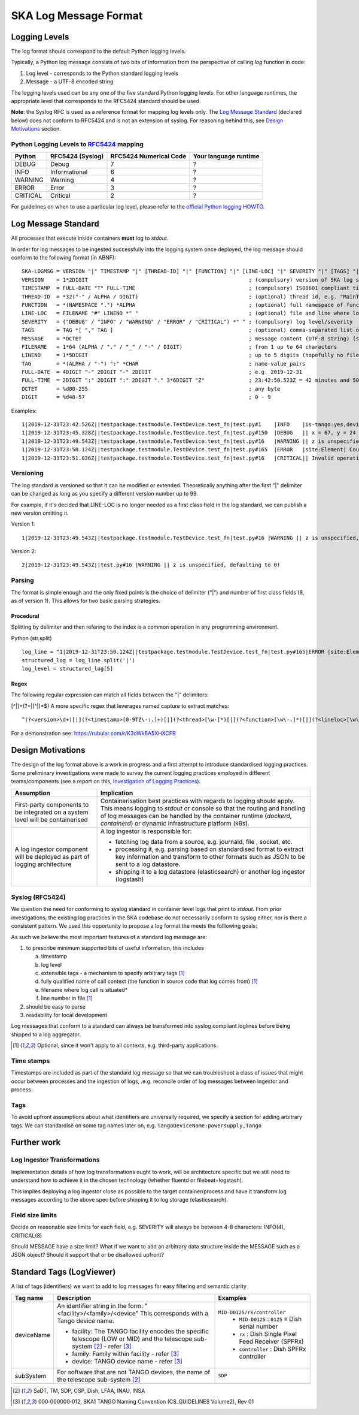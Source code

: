 .. _`SKA Log Message Format`:

SKA Log Message Format
**********************

Logging Levels
==============
The log format should correspond to the default Python logging levels.

Typically, a Python log message consists of two bits of information from the perspective of calling `log` function in code:

1.  Log level - corresponds to the Python standard logging levels
2.  Message - a UTF-8 encoded string

The logging levels used can be any one of the five standard Python logging levels. For other language runtimes, the appropriate level that corresponds to the RFC5424 standard should be used.

**Note**: the Syslog RFC is used as a reference format for mapping log levels only. The `Log Message Standard`_ (declared below) does not conform to RFC5424 and is not an extension of syslog. For reasoning behind this, see `Design Motivations`_ section.

Python Logging Levels to `RFC5424 <https://tools.ietf.org/html/rfc5424>`__ mapping
----------------------------------------------------------------------------------

+----------+------------------+-------------------------+-----------------------+
| Python   | RFC5424 (Syslog) | RFC5424 Numerical Code  | Your language runtime |
+==========+==================+=========================+=======================+
| DEBUG    | Debug            |  7                      |  ?                    |
+----------+------------------+-------------------------+-----------------------+
| INFO     | Informational    |  6                      |  ?                    |
+----------+------------------+-------------------------+-----------------------+
| WARNING  | Warning          |  4                      |  ?                    |
+----------+------------------+-------------------------+-----------------------+
| ERROR    | Error            |  3                      |  ?                    |
+----------+------------------+-------------------------+-----------------------+
| CRITICAL | Critical         |  2                      |  ?                    |
+----------+------------------+-------------------------+-----------------------+

For guidelines on when to use a particular log level, please refer to the `official Python logging HOWTO <https://docs.python.org/3/howto/logging.html>`__.

Log Message Standard
====================

All processes that execute inside containers **must** log to *stdout*.

In order for log messages to be ingested successfully into the logging system once deployed, the log message should conform to the following format (in ABNF):

::

  SKA-LOGMSG = VERSION "|" TIMESTAMP "|" [THREAD-ID] "|" [FUNCTION] "|" [LINE-LOC] "|" SEVERITY "|" [TAGS] "|" MESSAGE LF
  VERSION    = 1*2DIGIT                                                   ; (compulsory) version of SKA log standard this log message implements - starts at 1
  TIMESTAMP  = FULL-DATE "T" FULL-TIME                                    ; (compulsory) ISO8601 compliant timestamp normalised to UTC
  THREAD-ID  = *32("-" / ALPHA / DIGIT)                                   ; (optional) thread id, e.g. "MainThread" or "Thread-1"
  FUNCTION   = *(NAMESPACE ".") *ALPHA                                    ; (optional) full namespace of function, e.g. package.module.TangoDevice.method
  LINE-LOC   = FILENAME "#" LINENO *" "                                   ; (optional) file and line where log was called
  SEVERITY   = ("DEBUG" / "INFO" / "WARNING" / "ERROR" / "CRITICAL") *" " ; (compulsory) log level/severity
  TAGS       = TAG *[ "," TAG ]                                           ; (optional) comma-separated list of tags e.g. facility:MID,receptor:m043
  MESSAGE    = *OCTET                                                     ; message content (UTF-8 string) (should we think about constraining length?)
  FILENAME   = 1*64 (ALPHA / "." / "_" / "-" / DIGIT)                     ; from 1 up to 64 characters
  LINENO     = 1*5DIGIT                                                   ; up to 5 digits (hopefully no file has more than 99,999 loc)
  TAG        = *(ALPHA / "-") ":" *CHAR                                   ; name-value pairs
  FULL-DATE  = 4DIGIT "-" 2DIGIT "-" 2DIGIT                               ; e.g. 2019-12-31
  FULL-TIME  = 2DIGIT ":" 2DIGIT ":" 2DIGIT "." 3*6DIGIT "Z"              ; 23:42:50.523Z = 42 minutes and 50.523 seconds after the 23rd hour in UTC. Minimum subsecond precision should be 3 decimal points.
  OCTET      = %d00-255                                                   ; any byte
  DIGIT      = %d48-57                                                    ; 0 - 9

Examples:

::

  1|2019-12-31T23:42.526Z||testpackage.testmodule.TestDevice.test_fn|test.py#1    |INFO    |is-tango:yes,devicename:testDevice| Regular information should be logged like this FYI
  1|2019-12-31T23:45.328Z||testpackage.testmodule.TestDevice.test_fn|test.py#150  |DEBUG   || x = 67, y = 24
  1|2019-12-31T23:49.543Z||testpackage.testmodule.TestDevice.test_fn|test.py#16   |WARNING || z is unspecified, defaulting to 0!
  1|2019-12-31T23:50.124Z||testpackage.testmodule.TestDevice.test_fn|test.py#165  |ERROR   |site:Element| Could not connect to database!
  1|2019-12-31T23:51.036Z||testpackage.testmodule.TestDevice.test_fn|test.py#16   |CRITICAL|| Invalid operation. Cannot continue.

Versioning
----------

The log standard is versioned so that it can be modified or extended. Theoretically anything after the first "|" delimiter can be changed as long as you specify a different version number up to 99.

For example, if it's decided that LINE-LOC is no longer needed as a first class field in the log standard, we can publish a new version omitting it.

Version 1:

::

  1|2019-12-31T23:49.543Z||testpackage.testmodule.TestDevice.test_fn|test.py#16 |WARNING || z is unspecified, defaulting to 0!

Version 2:

::

  2|2019-12-31T23:49.543Z||test.py#16 |WARNING || z is unspecified, defaulting to 0!

Parsing
-------

The format is simple enough and the only fixed points is the choice of delimiter ("|") and number of first class fields (8, as of version 1). This allows for two basic parsing strategies.

Procedural
""""""""""

Splitting by delimiter and then refering to the index is a common operation in any programming environment.

Python (str.split)

::

  log_line = "1|2019-12-31T23:50.124Z||testpackage.testmodule.TestDevice.test_fn|test.py#165|ERROR |site:Element| Could not connect to database!"
  structured_log = log_line.split('|')
  log_level = structured_log[5]

Regex
"""""

The following regular expression can match all fields between the "|" delimiters:

[^|]+(?=|[^|]*$)
A more specific regex that leverages named capture to extract matches:

::

  ^(?<version>\d+)[|](?<timestamp>[0-9TZ\-:.]+)[|](?<thread>[\w-]*)[|](?<function>[\w\-.]*)[|](?<lineloc>[\w\s.#]*)[|](?<level>[\w\s]+)[|](?<tags>[\w\:,-]*)[|](?<message>.*)$

For a demonstration see: https://rubular.com/r/K3oWk6A5XHXCFB

Design Motivations
==================

The design of the log format above is a work in progress and a first attempt to introduce standardised logging practices. Some preliminary investigations were made to survey the current logging practices employed in different teams/components (see a report on this, `Investigation of Logging Practices <https://confluence.skatelescope.org/pages/viewpage.action?pageId=74740601>`__).

+------------------------+-----------------------------------------------------------------------+
| Assumption             | Implication                                                           |
+========================+=======================================================================+
| First-party components | Containerisation best practices with regards to logging should apply. |
| to be integrated on a  | This means logging to `stdout` or console so that the routing and     |
| system level will be   | handling of log messages can be handled by the container runtime      |
| containerised          | (`dockerd`, `containerd`) or dynamic infrastructure platform (k8s).   |
+------------------------+-----------------------------------------------------------------------+
| A log ingestor         | A log ingestor is responsible for:                                    |
| component will be      |                                                                       |
| deployed as part of    | - fetching log data from a source, e.g. journald, file , socket, etc. |
| logging architecture   | - processing it, e.g. parsing based on standardised format to extract |
|                        |   key information and transform to other formats such as JSON to be   |
|                        |   sent to a log datastore.                                            |
|                        | - shipping it to a log datastore (elasticsearch) or another log       |
|                        |   ingestor (logstash)                                                 |
+------------------------+-----------------------------------------------------------------------+

Syslog (RFC5424)
-----------------

We question the need for conforming to syslog standard in container level logs that print to `stdout`. From prior investigations, the existing log practices in the SKA codebase do not necessarily conform to syslog either, nor is there a consistent pattern. We used this opportunity to propose a log format the meets the folllowing goals:

As such we believe the most important features of a standard log message are:

1. to prescribe minimum supported bits of useful information, this includes

   a. timestamp
   b. log level
   c. extensible tags - a mechanism to specify arbitrary tags [#first]_
   d. fully qualified name of call context (the function in source code that log comes from) [#first]_
   e. filename where log call is situated*
   f. line number in file [#first]_

2. should be easy to parse

3. readability for local development

Log messages that conform to a standard can always be transformed into syslog compliant loglines before being shipped to a log aggregator.

.. [#first] Optional, since it won't apply to all contexts, e.g. third-party applications.

Time stamps
-----------

Timestamps are included as part of the standard log message so that we can troubleshoot a class of issues that might occur between processes and the ingestion of logs, .e.g. reconcile order of log messages between ingestor and process.

Tags
----

To avoid upfront assumptions about what identifiers are universally required, we specify a section for adding arbitrary tags. We can standardise on some tag names later on, e.g. ``TangoDeviceName:powersupply,Tango``

Further work
============

Log Ingestor Transformations
----------------------------

Implementation details of how log transformations ought to work, will be architecture specific but we still need to understand how to achieve it in the chosen technology (whether fluentd or filebeat+logstash).

This implies deploying a log ingestor close as possible to the target container/process and have it transform log messages according to the above spec before shipping it to log storage (elasticsearch).

Field size limits
-----------------

Decide on reasonable size limits for each field, e.g. SEVERITY will always be between 4-8 characters: INFO(4), CRITICAL(8)

Should MESSAGE have a size limit? What if we want to add an arbitrary data structure inside the MESSAGE such as a JSON object? Should it support that or be disallowed upfront?

Standard Tags (LogViewer)
=========================

A list of tags (identifiers) we want to add to log messages for easy filtering and semantic clarity

+------------+----------------------------------------------------+-------------------------------------------------------+
| Tag name   | Description                                        |Examples                                               |
+============+====================================================+=======================================================+
| deviceName | An identifier string in the form:                  |``MID-D0125/rx/controller``                            |
|            | "<facility>/<family>/<device"                      |  - ``MID-D0125`` : ``0125`` ≡ Dish serial number      |
|            | This corresponds with a Tango device name.         |  - ``rx`` : Dish Single Pixel Feed Receiver (SPFRx)   |
|            |                                                    |  - ``controller`` : Dish SPFRx controller             |
|            | - facility: The TANGO facility encodes the         |                                                       |
|            |   specific telescope (LOW or MID) and the          |                                                       |
|            |   telescope sub-system [#second]_ - refer [#third]_|                                                       |
|            | - family: Family within facility - refer [#third]_ |                                                       |
|            | - device: TANGO device name - refer [#third]_      |                                                       |
+------------+----------------------------------------------------+-------------------------------------------------------+
| subSystem  | For software that are not TANGO devices, the name  |``SDP``                                                |
|            | of the telescope sub-system [#second]_             |                                                       |
+------------+----------------------------------------------------+-------------------------------------------------------+

.. [#second] SaDT, TM, SDP, CSP, Dish, LFAA, INAU, INSA

.. [#third] 000‐000000‐012, SKA1 TANGO Naming Convention (CS_GUIDELINES Volume2), Rev 01
